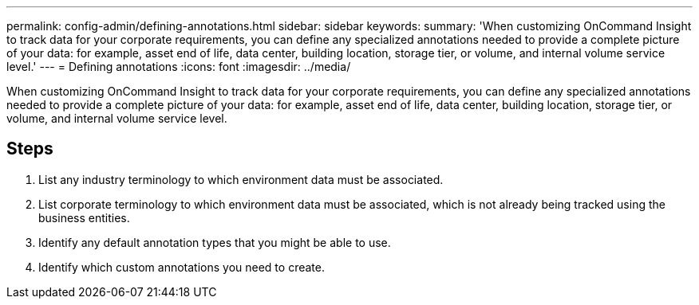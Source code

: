 ---
permalink: config-admin/defining-annotations.html
sidebar: sidebar
keywords: 
summary: 'When customizing OnCommand Insight to track data for your corporate requirements, you can define any specialized annotations needed to provide a complete picture of your data: for example, asset end of life, data center, building location, storage tier, or volume, and internal volume service level.'
---
= Defining annotations
:icons: font
:imagesdir: ../media/

[.lead]
When customizing OnCommand Insight to track data for your corporate requirements, you can define any specialized annotations needed to provide a complete picture of your data: for example, asset end of life, data center, building location, storage tier, or volume, and internal volume service level.

== Steps

. List any industry terminology to which environment data must be associated.
. List corporate terminology to which environment data must be associated, which is not already being tracked using the business entities.
. Identify any default annotation types that you might be able to use.
. Identify which custom annotations you need to create.
